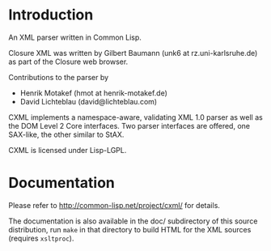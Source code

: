 * Introduction

  An XML parser written in Common Lisp.

  Closure XML was written by Gilbert Baumann (unk6 at
  rz.uni-karlsruhe.de) as part of the Closure web browser.

  Contributions to the parser by
  * Henrik Motakef (hmot at henrik-motakef.de)
  * David Lichteblau (david@lichteblau.com)

  CXML implements a namespace-aware, validating XML 1.0 parser
  as well as the DOM Level 2 Core interfaces. Two parser interfaces
  are offered, one SAX-like, the other similar to StAX.

  CXML is licensed under Lisp-LGPL.

* Documentation

  Please refer to http://common-lisp.net/project/cxml/ for details.

  The documentation is also available in the doc/ subdirectory of this
  source distribution, run =make= in that directory to build HTML
  for the XML sources (requires =xsltproc=).
